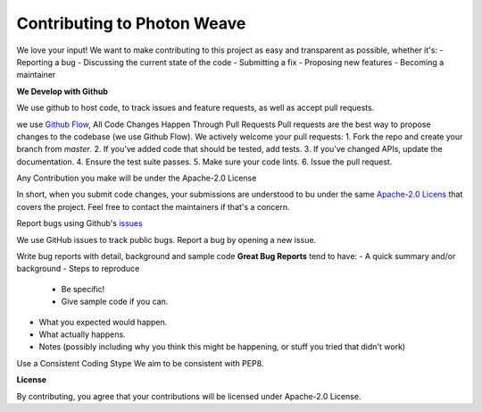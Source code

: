 Contributing to Photon Weave
====================

We love your input! We want to make contributing to this project as easy and transparent as possible, whether it's:
- Reporting a bug
- Discussing the current state of the code
- Submitting a fix
- Proposing new features
- Becoming a maintainer

**We Develop with Github**

We use github to host code, to track issues and feature requests, as well as accept pull requests.

we use `Github Flow <https://guides.github.com/introduction/flow/index.html>`_, All Code Changes Happen Through Pull Requests
Pull requests are the best way to propose changes to the codebase (we use Github Flow). We actively welcome your pull requests:
1. Fork the repo and create your branch from `master`.
2. If you've added code that should be tested, add tests.
3. If you've changed APIs, update the documentation.
4. Ensure the test suite passes.
5. Make sure your code lints.
6. Issue the pull request.

Any Contribution you make will be under the Apache-2.0 License

In short, when you submit code changes, your submissions are understood to bu under the same `Apache-2.0 Licens <https://www.apache.org/licenses/LICENSE-2.0>`_ that covers the project. Feel free to contact the maintainers if that's a concern.

Report bugs using Github's `issues <https://github.com/tqsd/photon_weave/issues>`_

We use GitHub issues to track public bugs. Report a bug by opening a new issue.

Write bug reports with detail, background and sample code
**Great Bug Reports** tend to have:
- A quick summary and/or background
- Steps to reproduce
  - Be specific!
  - Give sample code if you can.
- What you expected would happen.
- What actually happens.
- Notes (possibly including why you think this might be happening, or stuff you tried that didn't work)

Use a Consistent Coding Stype
We aim to be consistent with PEP8.

**License**

By contributing, you agree that your contributions will be licensed under Apache-2.0 License.
